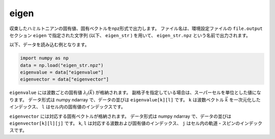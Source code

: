 .. highlight:: none

.. _subsec:eigen_uhfk.dat:

eigen
~~~~~~~~~~

収束したハミルトニアンの固有値、固有ベクトルをnpz形式で出力します。
ファイル名は、環境設定ファイルの ``file.output`` セクション ``eigen`` で指定された文字列 (以下、 ``eigen_str`` ) を用いて、 ``eigen_str.npz`` という名前で出力されます。

以下、データを読み込む例となります。

.. code-block:: python

    import numpy as np
    data = np.load("eigen_str.npz")
    eigenvalue = data["eigenvalue"]
    eigenvector = data["eigenvector"]

``eigenvalue`` には波数ごとの固有値 :math:`\lambda_l(\vec{k})` が格納されます。
副格子を指定している場合は、スーパーセルを単位とした値になります。
データ形式は numpy ndarray で、データの並びは ``eigenvalue[k][l]`` です。
``k`` は波数ベクトル :math:`\vec{k}` を一次元化したインデックス、
``l`` はセル内の固有値のインデックスです。

``eigenvector`` には対応する固有ベクトルが格納されます。
データ形式は numpy ndarray で、データの並びは ``eigenvector[k][l][j]`` です。
``k``, ``l`` は対応する波数および固有値のインデックス、
``j`` はセル内の軌道・スピンのインデックスです。

.. raw:: latex

   \newpage


